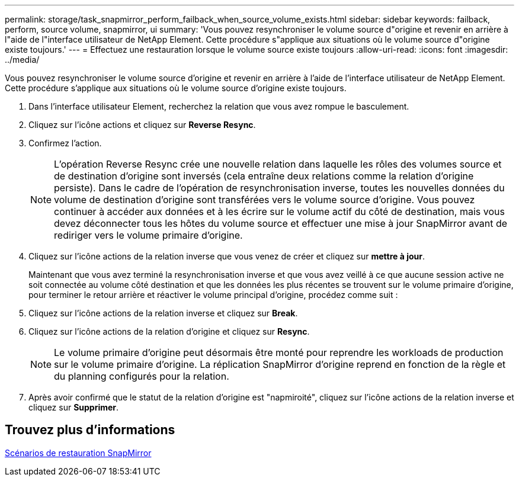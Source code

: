 ---
permalink: storage/task_snapmirror_perform_failback_when_source_volume_exists.html 
sidebar: sidebar 
keywords: failback, perform, source volume, snapmirror, ui 
summary: 'Vous pouvez resynchroniser le volume source d"origine et revenir en arrière à l"aide de l"interface utilisateur de NetApp Element. Cette procédure s"applique aux situations où le volume source d"origine existe toujours.' 
---
= Effectuez une restauration lorsque le volume source existe toujours
:allow-uri-read: 
:icons: font
:imagesdir: ../media/


[role="lead"]
Vous pouvez resynchroniser le volume source d'origine et revenir en arrière à l'aide de l'interface utilisateur de NetApp Element. Cette procédure s'applique aux situations où le volume source d'origine existe toujours.

. Dans l'interface utilisateur Element, recherchez la relation que vous avez rompue le basculement.
. Cliquez sur l'icône actions et cliquez sur *Reverse Resync*.
. Confirmez l'action.
+

NOTE: L'opération Reverse Resync crée une nouvelle relation dans laquelle les rôles des volumes source et de destination d'origine sont inversés (cela entraîne deux relations comme la relation d'origine persiste). Dans le cadre de l'opération de resynchronisation inverse, toutes les nouvelles données du volume de destination d'origine sont transférées vers le volume source d'origine. Vous pouvez continuer à accéder aux données et à les écrire sur le volume actif du côté de destination, mais vous devez déconnecter tous les hôtes du volume source et effectuer une mise à jour SnapMirror avant de rediriger vers le volume primaire d'origine.

. Cliquez sur l'icône actions de la relation inverse que vous venez de créer et cliquez sur *mettre à jour*.
+
Maintenant que vous avez terminé la resynchronisation inverse et que vous avez veillé à ce que aucune session active ne soit connectée au volume côté destination et que les données les plus récentes se trouvent sur le volume primaire d'origine, pour terminer le retour arrière et réactiver le volume principal d'origine, procédez comme suit :

. Cliquez sur l'icône actions de la relation inverse et cliquez sur *Break*.
. Cliquez sur l'icône actions de la relation d'origine et cliquez sur *Resync*.
+

NOTE: Le volume primaire d'origine peut désormais être monté pour reprendre les workloads de production sur le volume primaire d'origine. La réplication SnapMirror d'origine reprend en fonction de la règle et du planning configurés pour la relation.

. Après avoir confirmé que le statut de la relation d'origine est "napmiroité", cliquez sur l'icône actions de la relation inverse et cliquez sur *Supprimer*.




== Trouvez plus d'informations

xref:concept_snapmirror_failback_scenarios.adoc[Scénarios de restauration SnapMirror]
